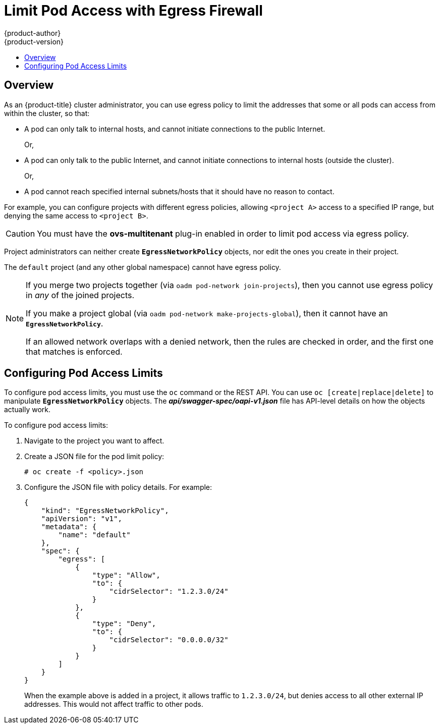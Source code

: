 [[admin-guide-limit-pod-access-egress]]
= Limit Pod Access with Egress Firewall
{product-author}
{product-version}
:data-uri:
:icons:
:experimental:
:toc: macro
:toc-title:

toc::[]

== Overview

As an {product-title} cluster administrator, you can use egress policy to limit
the addresses that some or all pods can access from within the cluster, so that:

- A pod can only talk to internal hosts, and cannot initiate connections to the
public Internet.
+
Or, 
- A pod can only talk to the public Internet, and cannot initiate connections to
internal hosts (outside the cluster).
+
Or,
- A pod cannot reach specified internal subnets/hosts that it should have no
reason to contact.

For example, you can configure projects with different egress policies, allowing
`<project A>` access to a specified IP range, but denying the same access to
`<project B>`. 

[CAUTION]
====
You must have the *ovs-multitenant* plug-in enabled in order to limit pod access via egress policy.
====

Project administrators can neither create `*EgressNetworkPolicy*` objects, nor
edit the ones you create in their project. 

The `default` project (and any other global namespace) cannot have egress
policy. 

[NOTE]
====
If you merge two projects together (via `oadm pod-network join-projects`), 
then you cannot use egress policy in _any_ of the joined projects.

If you make a project global (via `oadm pod-network make-projects-global`), 
then it cannot have an `*EgressNetworkPolicy*`. 

If an allowed network overlaps with a denied network, then the rules are 
checked in order, and the first one that matches is enforced.
====

[[admin-guide-config-pod-access]]
== Configuring Pod Access Limits


To configure pod access limits, you must use the `oc` command or the REST API.
You can use `oc [create|replace|delete]` to manipulate `*EgressNetworkPolicy*`
objects. The *_api/swagger-spec/oapi-v1.json_* file has API-level details on how
the objects actually work. 

To configure pod access limits:

. Navigate to the project you want to affect. 
. Create a JSON file for the pod limit policy:
+
----
# oc create -f <policy>.json
----
. Configure the JSON file with policy details. For example:
+
----
{
    "kind": "EgressNetworkPolicy",
    "apiVersion": "v1",
    "metadata": {
        "name": "default"
    },
    "spec": {
        "egress": [
            {
                "type": "Allow",
                "to": {
                    "cidrSelector": "1.2.3.0/24"
                }
            },
            {
                "type": "Deny",
                "to": {
                    "cidrSelector": "0.0.0.0/32"
                }
            }
        ]
    }
}
----
+
When the example above is added in a project, it allows traffic to `1.2.3.0/24`,
but denies access to all other external IP addresses. This would not affect
traffic to other pods.
